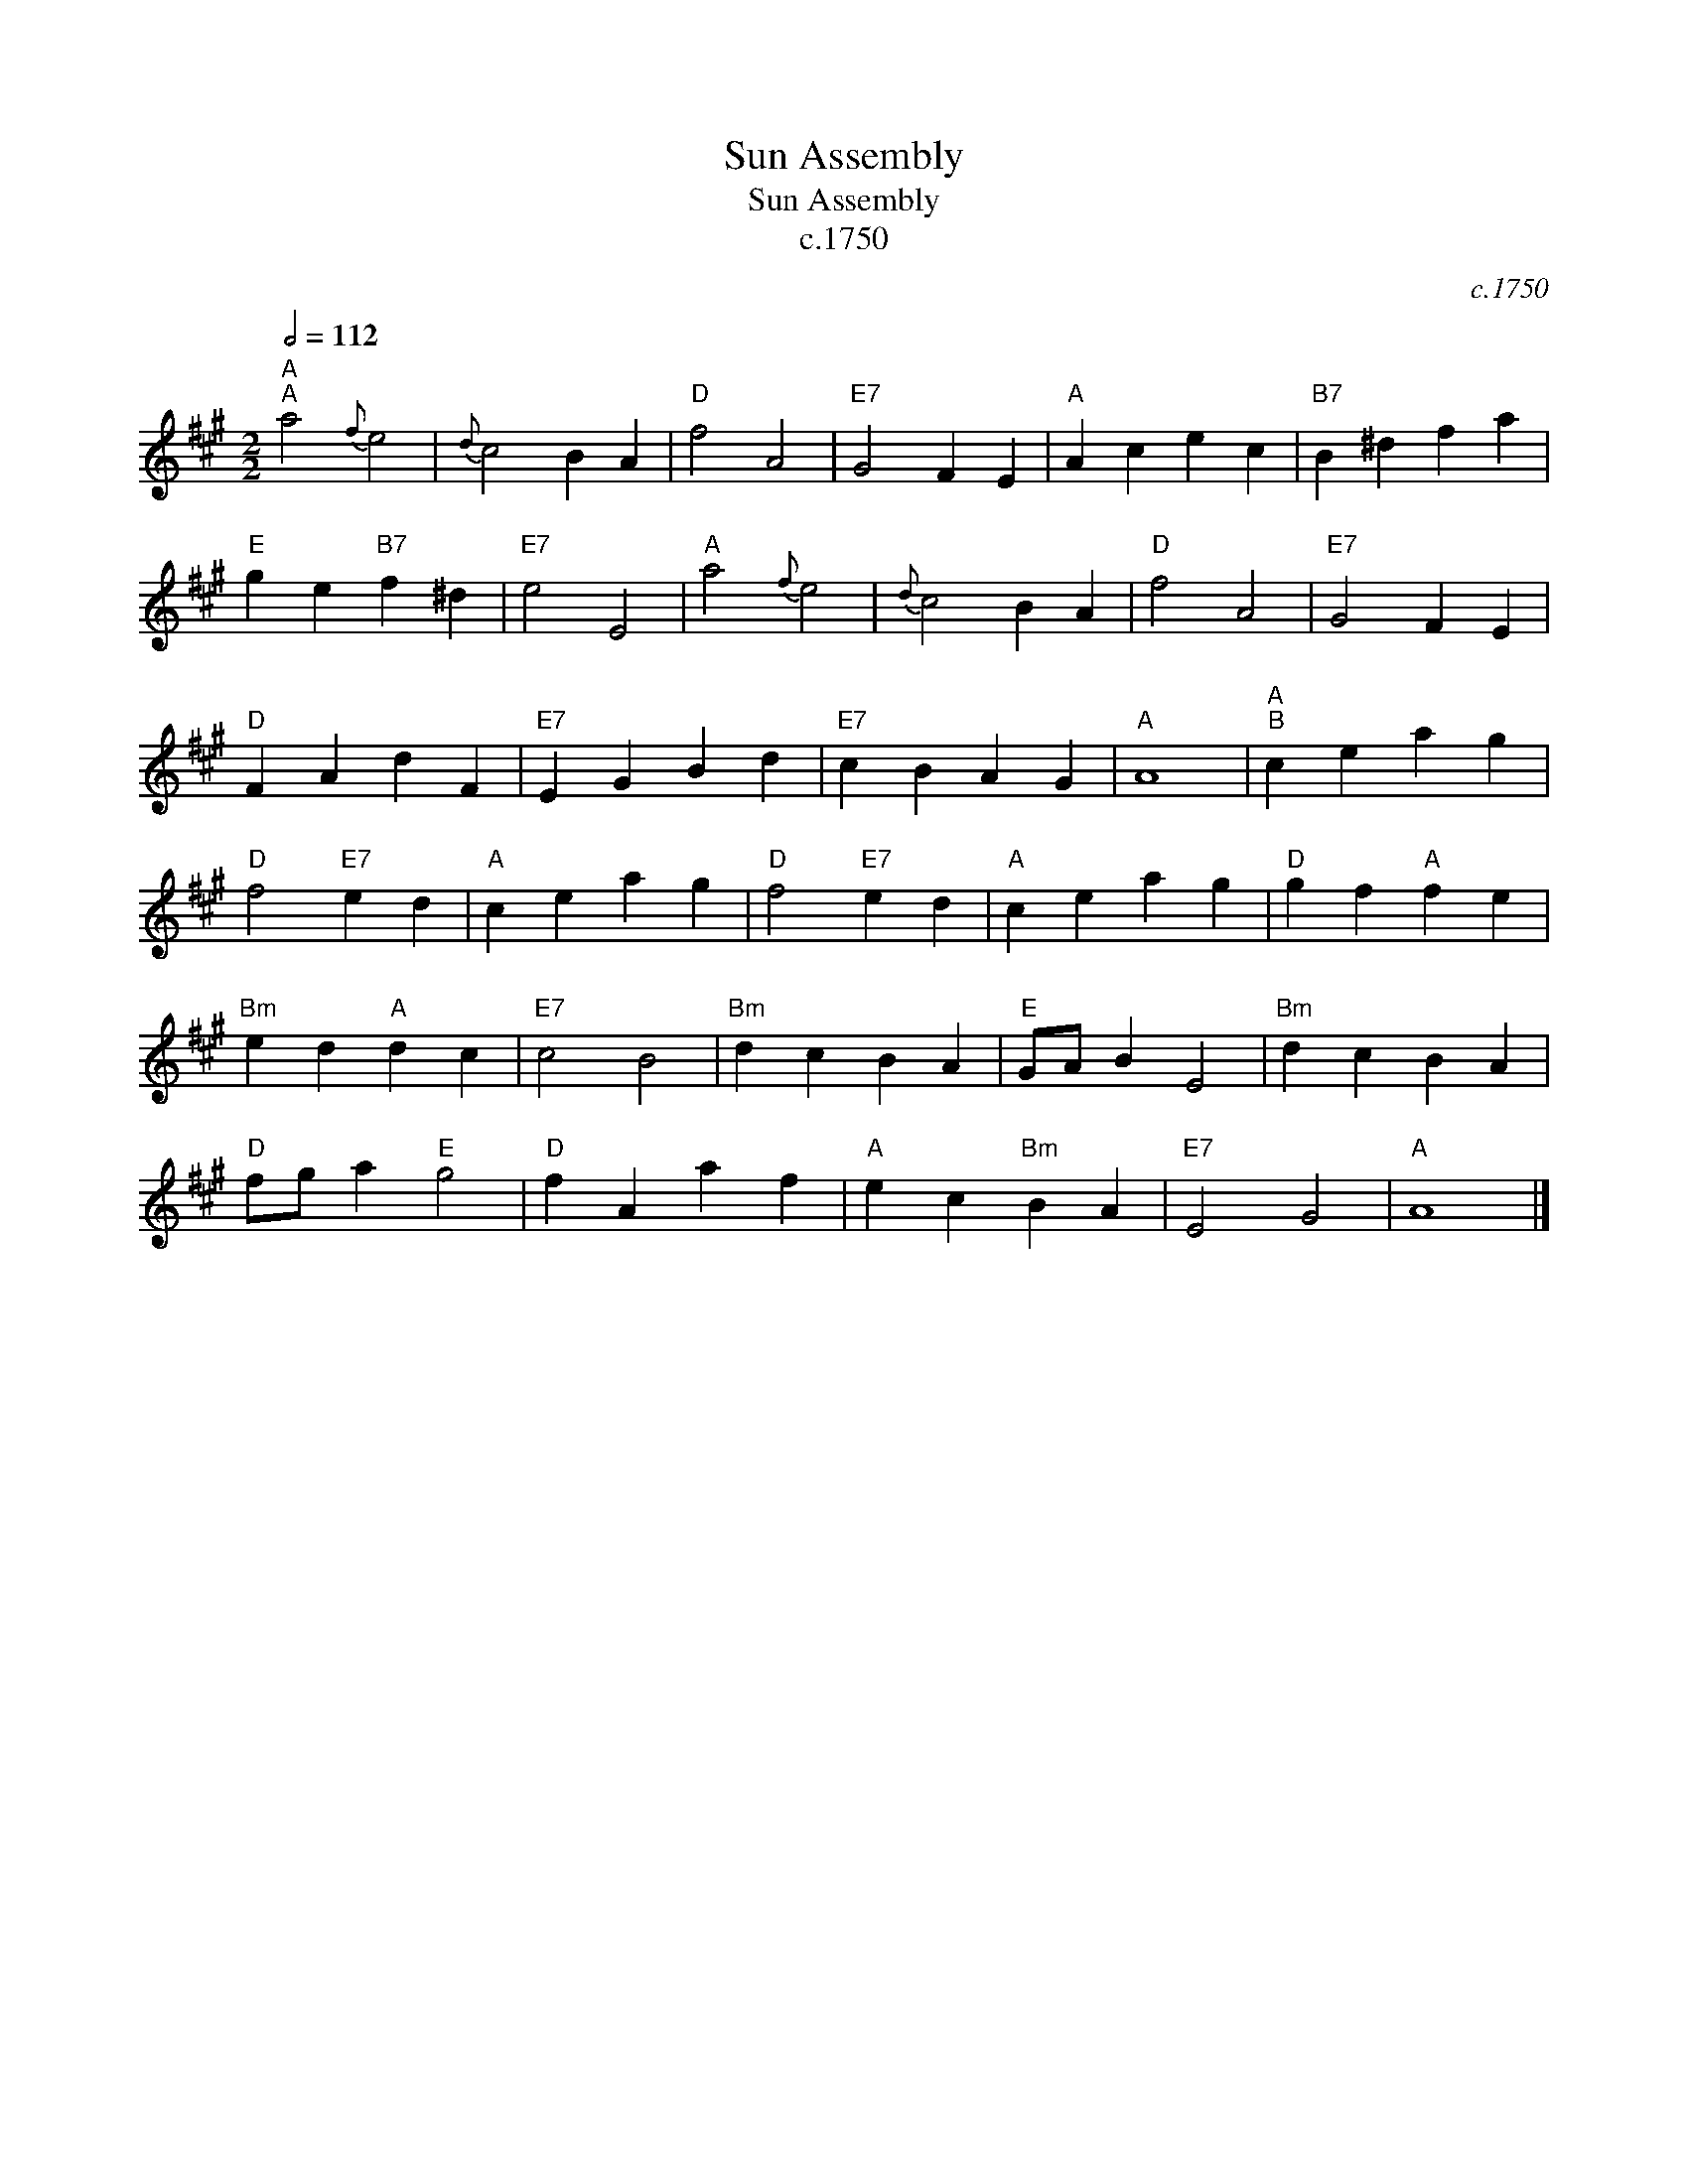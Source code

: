 X:1
T:Sun Assembly
T:Sun Assembly
T:c.1750
C:c.1750
L:1/8
Q:1/2=112
M:2/2
K:A
V:1 treble 
V:1
"A""^A" a4{f} e4 |{d} c4 B2 A2 |"D" f4 A4 |"E7" G4 F2 E2 |"A" A2 c2 e2 c2 |"B7" B2 ^d2 f2 a2 | %6
"E" g2 e2"B7" f2 ^d2 |"E7" e4 E4 |"A" a4{f} e4 |{d} c4 B2 A2 |"D" f4 A4 |"E7" G4 F2 E2 | %12
"D" F2 A2 d2 F2 |"E7" E2 G2 B2 d2 |"E7" c2 B2 A2 G2 |"A" A8 |"A""^B" c2 e2 a2 g2 | %17
"D" f4"E7" e2 d2 |"A" c2 e2 a2 g2 |"D" f4"E7" e2 d2 |"A" c2 e2 a2 g2 |"D" g2 f2"A" f2 e2 | %22
"Bm" e2 d2"A" d2 c2 |"E7" c4 B4 |"Bm" d2 c2 B2 A2 |"E" GA B2 E4 |"Bm" d2 c2 B2 A2 | %27
"D" fg a2"E" g4 |"D" f2 A2 a2 f2 |"A" e2 c2"Bm" B2 A2 |"E7" E4 G4 |"A" A8 |] %32

